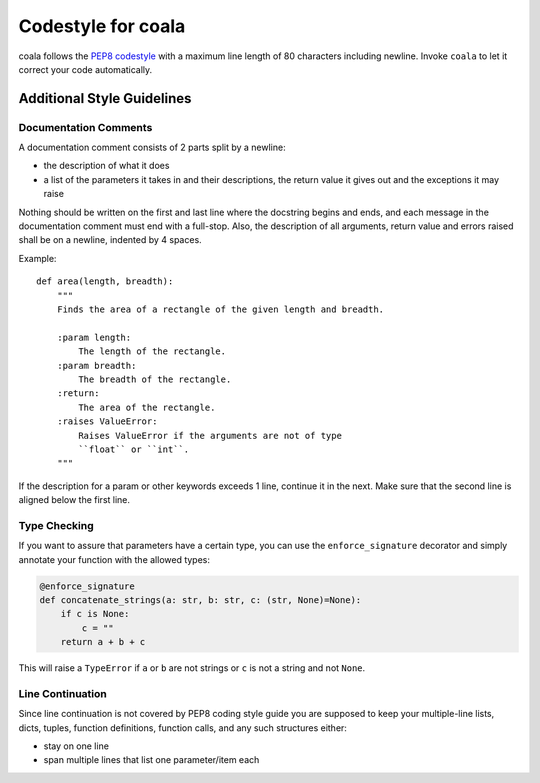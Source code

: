 Codestyle for coala
=====================

coala follows the
`PEP8 codestyle <https://www.python.org/dev/peps/pep-0008/>`__ with a maximum
line length of 80 characters including newline. Invoke ``coala`` to let
it correct your code automatically.

Additional Style Guidelines
---------------------------

Documentation Comments
~~~~~~~~~~~~~~~~~~~~~~

A documentation comment consists of 2 parts split by a newline:

- the description of what it does
- a list of the parameters it takes in and their descriptions, the return
  value it gives out and the exceptions it may raise

Nothing should be written on the first and last line where the docstring
begins and ends, and each message in the documentation comment must end with a
full-stop. Also, the description of all arguments, return value and errors
raised shall be on a newline, indented by 4 spaces.

Example:

::

    def area(length, breadth):
        """
        Finds the area of a rectangle of the given length and breadth.

        :param length:
            The length of the rectangle.
        :param breadth:
            The breadth of the rectangle.
        :return:
            The area of the rectangle.
        :raises ValueError:
            Raises ValueError if the arguments are not of type
            ``float`` or ``int``.
        """

If the description for a param or other keywords exceeds 1 line,
continue it in the next. Make sure that the second line is aligned below
the first line.

Type Checking
~~~~~~~~~~~~~

If you want to assure that parameters have a certain type, you can use
the ``enforce_signature`` decorator and simply annotate your function
with the allowed types:

.. code:: python

    @enforce_signature
    def concatenate_strings(a: str, b: str, c: (str, None)=None):
        if c is None:
            c = ""
        return a + b + c

This will raise a ``TypeError`` if ``a`` or ``b`` are not strings or 
``c`` is not a string and not ``None``.

Line Continuation
~~~~~~~~~~~~~~~~~

Since line continuation is not covered by PEP8 coding style guide you are
supposed to keep your multiple-line lists, dicts, tuples, function definitions,
function calls, and any such structures either:

- stay on one line
- span multiple lines that list one parameter/item each
